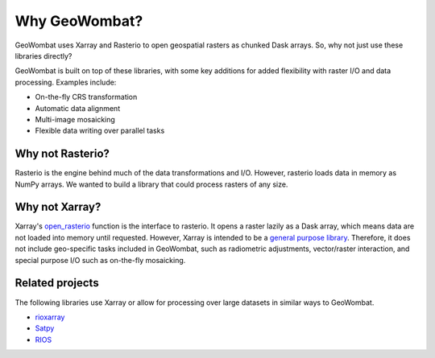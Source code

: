 .. _tutorial-why:

Why GeoWombat?
==============

GeoWombat uses Xarray and Rasterio to open geospatial rasters as chunked Dask arrays. So, why not just use these libraries directly?

GeoWombat is built on top of these libraries, with some key additions for added flexibility with raster I/O and data processing.
Examples include:

- On-the-fly CRS transformation
- Automatic data alignment
- Multi-image mosaicking
- Flexible data writing over parallel tasks

Why not Rasterio?
-----------------

Rasterio is the engine behind much of the data transformations and I/O. However, rasterio loads data in memory as NumPy arrays. We
wanted to build a library that could process rasters of any size.

Why not Xarray?
---------------

Xarray's `open_rasterio <https://docs.xarray.dev/en/v2022.10.0/generated/xarray.open_rasterio.html>`_ function is the interface
to rasterio. It opens a raster lazily as a Dask array, which means data are not loaded into memory until requested. However,
Xarray is intended to be a `general purpose library <http://xarray.pydata.org/en/stable/internals.html#extending-xarray>`_. Therefore,
it does not include geo-specific tasks included in GeoWombat, such as radiometric adjustments, vector/raster interaction, and special
purpose I/O such as on-the-fly mosaicking.

Related projects
----------------

The following libraries use Xarray or allow for processing over large datasets in similar ways to GeoWombat.

- `rioxarray <https://corteva.github.io/rioxarray/stable/>`_
- `Satpy <https://satpy.readthedocs.io/en/latest/>`_
- `RIOS <http://www.rioshome.org/en/latest/>`_
